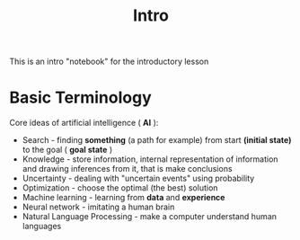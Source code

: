 #+TITLE: Intro

This is an intro "notebook" for the introductory lesson

* Basic Terminology

Core ideas of artificial intelligence ( *AI* ):

- Search - finding *something* (a path for example) from start *(initial state)* to the goal ( *goal state* )
- Knowledge - store information, internal representation of information and drawing inferences from it, that is make conclusions
- Uncertainty - dealing with "uncertain events" using probability
- Optimization - choose the optimal (the best) solution
- Machine learning - learning from *data* and *experience*
- Neural network - imitating a human brain
- Natural Language Processing - make a computer understand human languages

